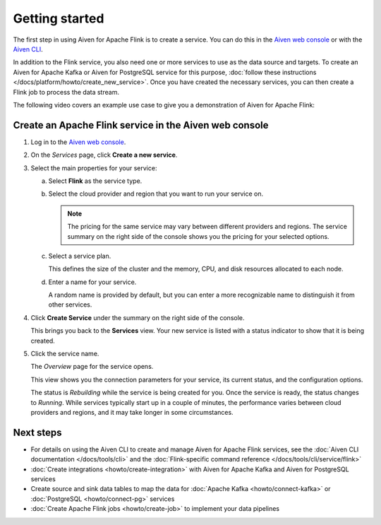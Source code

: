 Getting started
===============

The first step in using Aiven for Apache Flink is to create a service. You can do this in the `Aiven web console <https://console.aiven.io/>`_ or with the `Aiven CLI <https://github.com/aiven/aiven-client>`_.

In addition to the Flink service, you also need one or more services to use as the data source and targets. To create an Aiven for Apache Kafka or Aiven for PostgreSQL service for this purpose, :doc:`follow these instructions </docs/platform/howto/create_new_service>`. Once you have created the necessary services, you can then create a Flink job to process the data stream.

The following video covers an example use case to give you a demonstration of Aiven for Apache Flink:

.. raw:: html

    <iframe width="712" height="400" src="https://youtube.com/embed/j1qNGLKdTJg" frameborder="0" allowfullscreen></iframe>


Create an Apache Flink service in the Aiven web console
-------------------------------------------------------


1. Log in to the `Aiven web console <https://console.aiven.io/>`_.

2. On the *Services* page, click **Create a new service**.

3. Select the main properties for your service:

   a. Select **Flink** as the service type.

   b. Select the cloud provider and region that you want to run your service on.

      .. note:: 
	      The pricing for the same service may vary between different providers and regions. The service summary on the right side of the console shows you the pricing for your selected options.

   c. Select a service plan.

      This defines the size of the cluster and the memory, CPU, and disk resources allocated to each node.

   d. Enter a name for your service.

      A random name is provided by default, but you can enter a more recognizable name to distinguish it from other services.


4. Click **Create Service** under the summary on the right side of the console.

   This brings you back to the **Services** view. Your new service is listed with a status indicator to show that it is being created.

5. Click the service name.

   The *Overview* page for the service opens.

   This view shows you the connection parameters for your service, its current status, and the configuration options.

   The status is *Rebuilding* while the service is being created for you. Once the service is ready, the status changes to *Running*. While services typically start up in a couple of minutes, the performance varies between cloud providers and regions, and it may take longer in some circumstances.


Next steps
----------

* For details on using the Aiven CLI to create and manage Aiven for Apache Flink services, see the :doc:`Aiven CLI documentation </docs/tools/cli>` and the :doc:`Flink-specific command reference </docs/tools/cli/service/flink>`
* :doc:`Create integrations <howto/create-integration>` with Aiven for Apache Kafka and Aiven for PostgreSQL services
* Create source and sink data tables to map the data for :doc:`Apache Kafka <howto/connect-kafka>` or :doc:`PostgreSQL <howto/connect-pg>` services
* :doc:`Create Apache Flink jobs <howto/create-job>` to implement your data pipelines
